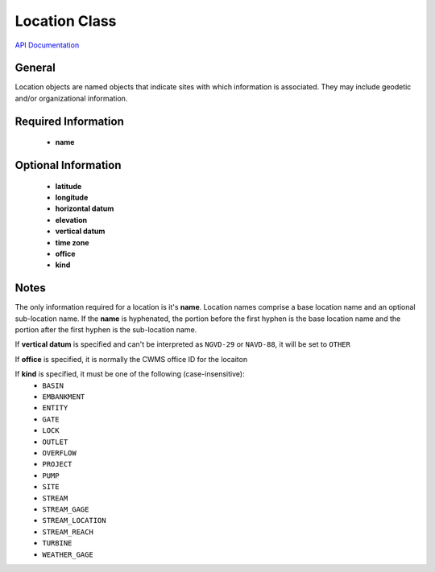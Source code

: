 Location Class
==============

`API Documentation <https://hydrologicengineeringcenter.github.io/hec-python-library/hec.html#Location>`_

General
-------
Location objects are named objects that indicate sites with which information is associated.
They may include geodetic and/or organizational information.

Required Information
--------------------

 - **name**

Optional Information
--------------------

 - **latitude**
 - **longitude**
 - **horizontal datum**
 - **elevation**
 - **vertical datum**
 - **time zone**
 - **office**
 - **kind**

Notes
-----
 
The only information required for a location is it's **name**. Location names comprise a base location name and an
optional sub-location name. If the **name** is hyphenated, the portion before the first hyphen is the base location name
and the portion after the first hyphen is the sub-location name.

If **vertical datum** is specified and can't be interpreted as ``NGVD-29`` or ``NAVD-88``, it will be set to ``OTHER``

If **office** is specified, it is normally the CWMS office ID for the locaiton

If **kind** is specified, it must be one of the following (case-insensitive):
 - ``BASIN``
 - ``EMBANKMENT``
 - ``ENTITY``
 - ``GATE``
 - ``LOCK``
 - ``OUTLET``
 - ``OVERFLOW``
 - ``PROJECT``
 - ``PUMP``
 - ``SITE``
 - ``STREAM``
 - ``STREAM_GAGE``
 - ``STREAM_LOCATION``
 - ``STREAM_REACH``
 - ``TURBINE``
 - ``WEATHER_GAGE``